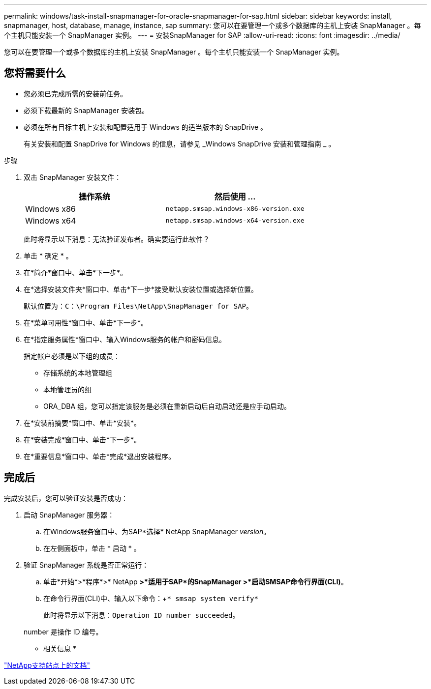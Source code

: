 ---
permalink: windows/task-install-snapmanager-for-oracle-snapmanager-for-sap.html 
sidebar: sidebar 
keywords: install, snapmanager, host, database, manage, instance, sap 
summary: 您可以在要管理一个或多个数据库的主机上安装 SnapManager 。每个主机只能安装一个 SnapManager 实例。 
---
= 安装SnapManager for SAP
:allow-uri-read: 
:icons: font
:imagesdir: ../media/


[role="lead"]
您可以在要管理一个或多个数据库的主机上安装 SnapManager 。每个主机只能安装一个 SnapManager 实例。



== 您将需要什么

* 您必须已完成所需的安装前任务。
* 必须下载最新的 SnapManager 安装包。
* 必须在所有目标主机上安装和配置适用于 Windows 的适当版本的 SnapDrive 。
+
有关安装和配置 SnapDrive for Windows 的信息，请参见 _Windows SnapDrive 安装和管理指南 _ 。



.步骤
. 双击 SnapManager 安装文件：
+
|===
| 操作系统 | 然后使用 ... 


 a| 
Windows x86
 a| 
`netapp.smsap.windows-x86-version.exe`



 a| 
Windows x64
 a| 
`netapp.smsap.windows-x64-version.exe`

|===
+
此时将显示以下消息：`无法验证发布者。确实要运行此软件？`

. 单击 * 确定 * 。
. 在*简介*窗口中、单击*下一步*。
. 在*选择安装文件夹*窗口中、单击*下一步*接受默认安装位置或选择新位置。
+
默认位置为：`C：\Program Files\NetApp\SnapManager for SAP`。

. 在*菜单可用性*窗口中、单击*下一步*。
. 在*指定服务属性*窗口中、输入Windows服务的帐户和密码信息。
+
指定帐户必须是以下组的成员：

+
** 存储系统的本地管理组
** 本地管理员的组
** ORA_DBA 组，您可以指定该服务是必须在重新启动后自动启动还是应手动启动。


. 在*安装前摘要*窗口中、单击*安装*。
. 在*安装完成*窗口中、单击*下一步*。
. 在*重要信息*窗口中、单击*完成*退出安装程序。




== 完成后

完成安装后，您可以验证安装是否成功：

. 启动 SnapManager 服务器：
+
.. 在Windows服务窗口中、为SAP*选择* NetApp SnapManager _version_。
.. 在左侧面板中，单击 * 启动 * 。


. 验证 SnapManager 系统是否正常运行：
+
.. 单击*开始*>*程序*>* NetApp *>*适用于SAP*的SnapManager >*启动SMSAP命令行界面(CLI)*。
.. 在命令行界面(CLI)中、输入以下命令：+`* smsap system verify*`
+
此时将显示以下消息：`Operation ID number succeeded`。

+
number 是操作 ID 编号。





* 相关信息 *

http://mysupport.netapp.com/["NetApp支持站点上的文档"^]
